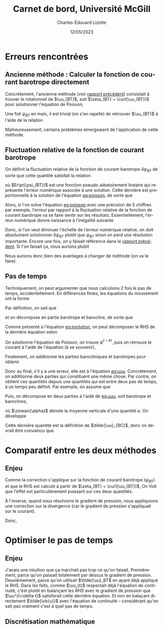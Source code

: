 #+title: Carnet de bord, Université McGill
#+author: Charles-Édouard Lizotte
#+date: 12/05/2023
#+LATEX_CLASS: org-report
#+CITE_EXPORT: natbib
#+LANGUAGE: fr
#+BIBLIOGRAPHY: master-bibliography.bib
#+OPTIONS: toc:nil title:nil

\mytitlepage
\tableofcontents\newpage

* Erreurs rencontrées

** Ancienne méthode : Calculer la fonction de courant barotrope directement
Concrétement, l'ancienne méthode (voir [[file:rapport-2023-04-28.org][rapport précédent]]) consistait à trouver le rotationnel de $\uu_{BT}$, soit $\zeta_{BT} = \curl(\uu_{BT})$ pour solutionner l'équation de Poisson,
#+NAME: eq:poisson
\begin{equation}
   \laplacian(\psi_{BT}) =  \norm{\pt\curl{\uu_{BT}}\pt}.
\end{equation}
Une foit $\psi_{BT}$ en main, il est trivial (on s'en rapelle) de retrouver $\uu_{BT}$ à l'aide de la relation
\begin{equation}
   \uu = \kvf\times\gradient{\psi} = - \qty(\curl{\kvf\psi}).
\end{equation}

Malheureusement, certains problèmes émergeaient de l'application de cette méthode.

** Fluctuation relative de la fonction de courant barotrope
On définit la fluctuation relative de la fonction de courant barotrope $\delta \psi_{BT}$ de sorte que cette quantité satisfait la relation
\begin{equation}
   \psi_{BT}^{t+\delta t} = \psi_{BT}^t + \delta \psi_{BT} + Er\pt(\psi_{BT}),
\end{equation}
où $Er\pt(\psi_{BT})$ est une fonction pseudo-aléatoirement linéaire qui représente l'erreur numérique associée à une solution.
Cette dernière est proportionnelle à la solution de l'équation [[eq:poisson]], de sorte que
\begin{equation}
    Er\pt(\psi_{BT}) \propto \psi_{BT}.
\end{equation}
Alors, si l'on solve l'équation [[eq:poisson]] avec une précision de 5 chiffres par exemple, l'erreur par rapport à la fluctuation relative de la fonction de courant barotrope va se faire sentir sur les résultats.
Essentiellement, l'erreur numérique donne naissance à l'inégalité suivante
\begin{align}
   &&\text{Erreur relative} = \abs{\frac{Er\pt(\psi_{BT})}{\psi_{BT}}} \le \abs{ \frac{Er\pt(\psi_{BT})}{\delta \psi_{BT}} } &&\text{car (généralement)} && \abs{\psi_{BT}} \ge \abs{\delta \psi_{BT}}. &&
\end{align}
Donc, si l'on veut diminuer l'échelle de l'erreur numérique relative, on doit absolument solutionner $\delta \psi_{BT}$ plutôt que $\psi_{BT}$ sinon on perd une résolution importante.
Encore une fois, on y faisait référence dans le [[file:rapport-2023-04-28.org][rapport précédent]].
Si l'on faisait ça, nous aurions plutôt
\begin{align}
   \text{Erreur relative} = \underbrace{\qty{\ \abs{\frac{Er\pt(\delta\psi_{BT})}{\psi_{BT}}} \le \abs{ \frac{Er\pt(\delta\psi_{BT})}{\delta \psi_{BT}} }\ }}_\text{Solution $\delta \psi_{BT}$}
   <<
   \underbrace{\qty{\ \abs{\frac{Er\pt(\psi_{BT})}{\psi_{BT}}} \le \abs{ \frac{Er\pt(\psi_{BT})}{\delta \psi_{BT}} }\ }.}_\text{Solution $\psi_{BT}$}
\end{align}
Nous aurions donc bien des avantages à changer de méthode (on va le faire).

** Pas de temps

Techniquement, on peut argumenter que nous calculions 2 fois le pas de temps, accidentellement.
En différences finies, les équations du mouvement ont la forme
#+NAME: eq:evolution
\begin{equation}
   \uu^{t+\delta t} =
   \underbrace{\uu^t + RHS\cdot \Delta t\tall}_{\tilde{u}}
   \underbrace{- \gradient{\phi}\cdot \Delta t.\tall}_\text{Correction P}
\end{equation}
Par définition, on sait que
\begin{equation}
   \laplacian{\psi^{t+\delta t}} = \zeta^{t+\delta t},
\end{equation}
et on décompose en partie barotrope et barocline, de sorte que
\begin{align}
   && \laplacian{\psi^{t+\delta t}_{BT} + \psi^{t+\delta t}_{BC}} = \zeta^{t+\delta t}_{BT} + \zeta^{t+\delta t}_{BC}
   && \Longrightarrow
   && \laplacian{\psi^{t+\delta t}}_{BT} = \zeta^{t+\delta t}_{BT},
   && \text{et}
   && \laplacian{\psi^{t+\delta t}}_{BT} = \zeta^{t+\delta t}_{BT}.&&
\end{align}
Comme présenté à l'équation [[eq:evolution]], on peut décomposer le RHS de la dernière équation selon
\begin{align}
   \laplacian{\psi^{t+\delta t}}_{BT} = \tilde{\zeta}_{BT} - \cancelto{0}{\curl(\Delta t\cdot\gradient{\phi})}.
\end{align}
On solutionne l'équation de Poisson, on trouve $\psi^{t+\delta t}$, puis on retrouve le courant à l'aide de l'équation (à se souvenir), 
\begin{equation}
   \uu_{BT} = \kvf \times \qty(\gradient{\psi_{BT}}) = - \pt\curl(\psi_{BT}\kvf).
\end{equation}
Finalement, on additionne les parties barocliniques et barotropes pour obtenir
#+NAME: eq:uuu
\begin{equation}
   \uu^{t+\delta t} = \uu_{BT}^{t+\delta t} + \uu_{BC}^{t+\delta t}.
\end{equation}
Donc au final, s'il y a une erreur, elle est à l'équation [[eq:uuu]].
Concrétement, on additionne deux parties qui constituent une même chose.
Par contre, on obtient ces quantités depuis une quantités qui est entre deux pas de temps, à un temps peu définit.
Par exemple, on assume que
\begin{equation}
   \uu^{t+\delta t} = \tilde{\uu} - \gradient{\phi} \cdot \Delta t.
\end{equation}
Puis, on décompose en deux parties à l'aide de [[eq:uuu]], soit barotrope et baroclines,
\begin{subequations}
\begin{align}
   & \uu^{t+\delta t}_{BT} = \zmean{\tilde{\uu} - \gradient{\phi} \cdot \Delta t}  = \tilde{\uu}_{BT} - \gradient{\phi} \cdot \Delta t,\\
   & \uu^{t+\delta t}_{BC} = \uu^{t+\delta t} - \uu^{t+\delta t}_{BT}.
\end{align}
\end{subequations}
où $\zmean{\alpha}$ dénote la moyenne verticale d'une quantité $\alpha$.
On développe
\begin{align}
   \uu^{t+\delta t}_{BC}
   &= \uu^{t+\delta t} - \tilde{\uu}_{BT} + \gradient{\phi}\cdot \Delta t, \nonumber\\
   &= \tilde{\uu} - \gradient{\phi}\cdot \Delta t\ - \tilde{\uu}_{BT} + \gradient{\phi}\cdot \Delta t, \nonumber\\
   &= \tilde{\uu} - \tilde{\uu}_{BT}.
\end{align}
Cette dernière quantité est la définition de $\tilde{\uu}_{BC}$, donc on devrait être convaincu que
\begin{equation}
   \boxed{\hspace{0.4cm}\uu^{t+\delta t}_{BC}
   = \tilde{\uu} - \tilde{\uu}_{BT} = \tilde{\uu}_{BC}.\hspace{0.3cm}}
\end{equation}

* Comparatif entre les deux méthodes

** 


** Enjeu
Comme la correction s'applique sur la fonction de courant barotrope ($\psi_{BT}$) et que le RHS est calculé à partir de $\zeta_{BT} = \curl(\uu_{BT})$, On Voit que l'effet est particulièrement puissant sur ces deux quantités.

À l'inverse, quand nous résolvions le gradient de pression, nous appliquions une correction sur la divergence (car le gradient de pression s'appliquait sur le courant).\bigskip

Donc, 





* Optimiser le pas de temps
** Enjeu
J'avais une intuition que ça marchait pas trop ce qu'on faisait.
Premièrement, parce qu'on passait totalement par dessus le gradient de pression.
Deuxièmement, parce qu'on utilisait $\tilde{\uu}_BT$ en ayant déjà appliqué le RHS.
Dans les faits, comme $\uu_{t}$ respectait déjà l'équation de continuité, c'est plutôt en balançant les /RHS/ avec le gradient de pression que $\uu^{t+\delta t}$ satisferait cette dernière équation.
Et non en balaçant directement $\tilde{\vb{u}}$ avec l'équation de continuité -- considérant qu'on sait pas vraiment c'est à quel pas de temps.

** Discrétisation mathématique
